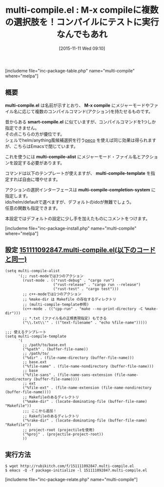#+BLOG: rubikitch
#+POSTID: 1243
#+BLOG: rubikitch
#+DATE: [2015-11-11 Wed 09:10]
#+PERMALINK: multi-compile
#+OPTIONS: toc:nil num:nil todo:nil pri:nil tags:nil ^:nil \n:t -:nil
#+ISPAGE: nil
#+DESCRIPTION:
# (progn (erase-buffer)(find-file-hook--org2blog/wp-mode))
#+BLOG: rubikitch
#+CATEGORY: コンパイル
#+EL_PKG_NAME: multi-compile
#+TAGS: 
#+EL_TITLE0: M-x compileに複数の選択肢を！コンパイルにテストに実行なんでもあれ
#+EL_URL: 
#+begin: org2blog
#+TITLE: multi-compile.el : M-x compileに複数の選択肢を！コンパイルにテストに実行なんでもあれ
[includeme file="inc-package-table.php" name="multi-compile" where="melpa"]

#+end:
** 概要
*multi-compile.el* は名前が示すとおり、 *M-x compile* にメジャーモードやファイル名に応じて複数のコンパイルコマンド(アクション)を持たせるものです。

昔からある *smart-compile.el* に似ていますが、コンパイルコマンドを1つしか指定できません。
その点こちらの方が優位です。
シェルでhelm/anything風候補選択を行う[[http://rubikitch.com/category/peco/][peco]] を使えば同じ効果は得られますが、こちらはEmacsで閉じています。

これを使うには *multi-compile-alist* にメジャーモード・ファイル名とアクションを設定する必要があります。

コマンドは以下のテンプレートが使えますが、 *multi-compile-template* を指定すれば自由に増やせます。

アクションの選択インターフェースは *multi-compile-completion-system* に指定します。
ido/helm/defaultで選べますが、デフォルトのidoが無難でしょう。
任意の関数も指定できます。

本設定ではデフォルトの設定に少し手を加えたものにコメントをつけます。

# (progn (forward-line 1)(shell-command "screenshot-time.rb org_template" t))
[includeme file="inc-package-install.php" name="multi-compile" where="melpa"]
** 設定 [[http://rubikitch.com/f/151111092847.multi-compile.el][151111092847.multi-compile.el(以下のコードと同一)]]
#+BEGIN: include :file "/r/sync/junk/151111/151111092847.multi-compile.el"
#+BEGIN_SRC fundamental
(setq multi-compile-alist
      '(;; rust-modeでは3つのアクション
        (rust-mode . (("rust-debug" . "cargo run")
                      ("rust-release" . "cargo run --release")
                      ("rust-test" . "cargo test")))
        ;; c++-modeでは1つのアクション
        ;; %make-dir は Makefile の存在するディレクトリ
        ;; (multi-compile-template参照)
        (c++-mode . (("cpp-run" . "make --no-print-directory -C %make-dir")))
        ;; *.txt (ファイル名の正規表現指定) もできる
        ("\\.txt\\'" . (("text-filename" . "echo %file-name")))))

;;; 使えるテンプレート
(setq multi-compile-template
      '(
        ;; /path/to/base.ext
        ("%path" . (buffer-file-name))
        ;; /path/to/
        ("%dir" . (file-name-directory (buffer-file-name)))
        ;; base.ext
        ("%file-name" . (file-name-nondirectory (buffer-file-name)))
        ;; base
        ("%file-sans" . (file-name-sans-extension (file-name-nondirectory (buffer-file-name))))
        ;; ext
        ("%file-ext" . (file-name-extension (file-name-nondirectory (buffer-file-name))))
        ;; Makefileのあるディレクトリ
        ("%make-dir" . (locate-dominating-file (buffer-file-name) "Makefile"))
        ;;; ここから追加！
        ;; Rakefileのあるディレクトリ
        ("%rake-dir" . (locate-dominating-file (buffer-file-name) "Rakefile"))
        ;; project-root (projectileを使用)
        ("%proj" . (projectile-project-root))
        ))
#+END_SRC

#+END:

** 実行方法
#+BEGIN_EXAMPLE
$ wget http://rubikitch.com/f/151111092847.multi-compile.el
$ emacs -Q -f package-initialize -l 151111092847.multi-compile.el
#+END_EXAMPLE
[includeme file="inc-package-relate.php" name="multi-compile"]
